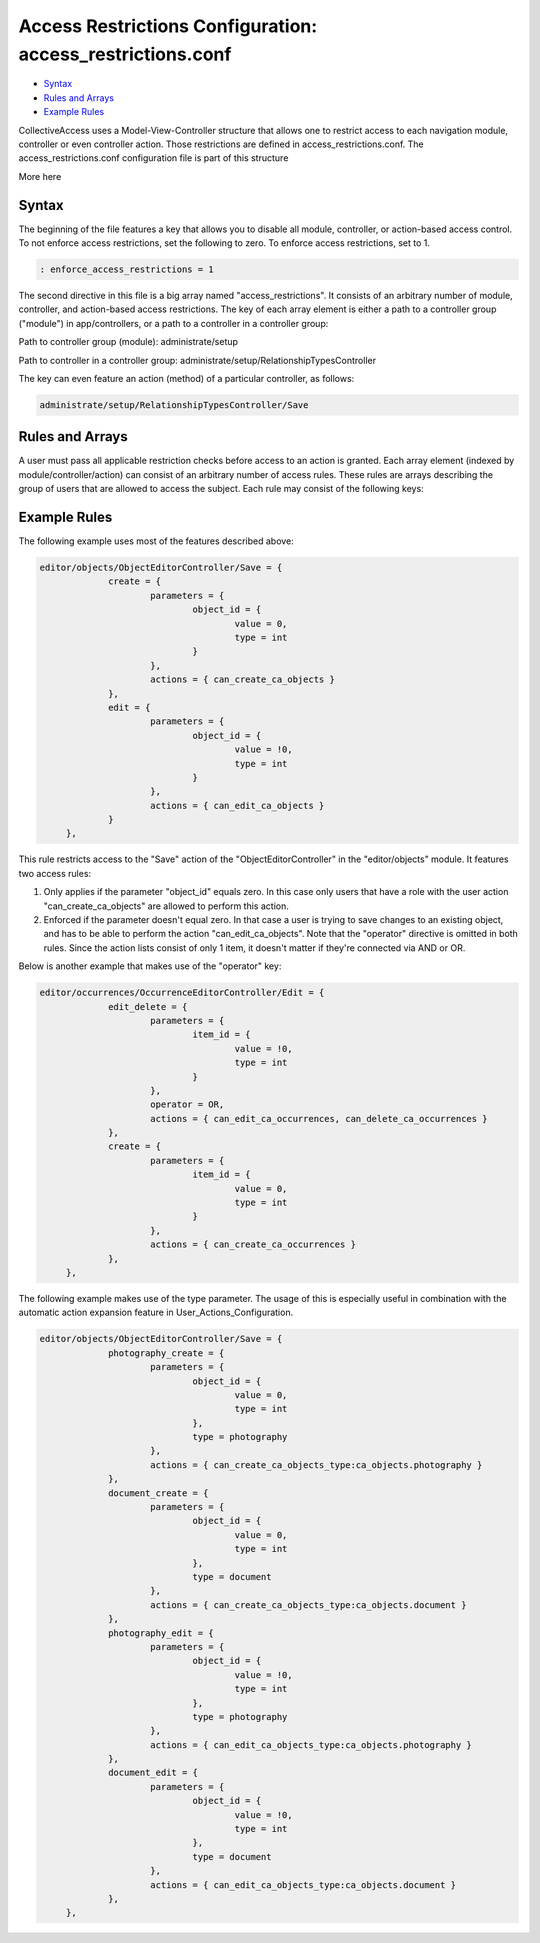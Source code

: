 Access Restrictions Configuration: access_restrictions.conf
===========================================================

* `Syntax`_ 
* `Rules and Arrays`_
* `Example Rules`_ 


CollectiveAccess uses a Model-View-Controller structure that allows one to restrict access to each navigation module, controller or even controller action. Those restrictions are defined in access_restrictions.conf. The access_restrictions.conf configuration file is part of this structure 

More here

Syntax
------

The beginning of the file features a key that allows you to disable all module, controller, or action-based access control. To not enforce access restrictions, set the following to zero. To enforce access restrictions, set to 1. 

.. code-block::

   : enforce_access_restrictions = 1

The second directive in this file is a big array named "access_restrictions". It consists of an arbitrary number of module, controller, and action-based access restrictions. The key of each array element is either a path to a controller group ("module") in app/controllers, or a path to a controller in a controller group: 

Path to controller group (module): administrate/setup

Path to controller in a controller group: administrate/setup/RelationshipTypesController

The key can even feature an action (method) of a particular controller, as follows:

.. code-block::

   administrate/setup/RelationshipTypesController/Save

Rules and Arrays
----------------

A user must pass all applicable restriction checks before access to an action is granted. Each array element (indexed by module/controller/action) can consist of an arbitrary number of access rules. These rules are arrays describing the group of users that are allowed to access the subject. Each rule may consist of the following keys:

.. csv-table:: 
   :header-rows: 1
   :file: access_restrict_table1.csv

Example Rules
-------------

The following example uses most of the features described above: 

.. code-block::

   editor/objects/ObjectEditorController/Save = {
		create = {
			parameters = {
				object_id = {
					value = 0,
					type = int
				}
			},
			actions = { can_create_ca_objects }
		},
		edit = {
			parameters = {
				object_id = {
					value = !0,
					type = int
				}
			},
			actions = { can_edit_ca_objects }
		}
	},
 
This rule restricts access to the "Save" action of the "ObjectEditorController" in the "editor/objects" module. It features two access rules: 

1. Only applies if the parameter "object_id" equals zero. In this case only users that have a role with the user action "can_create_ca_objects" are allowed to perform this action. 

2. Enforced if the parameter doesn't equal zero. In that case a user is trying to save changes to an existing object, and has to be able to perform the action "can_edit_ca_objects". Note that the "operator" directive is omitted in both rules. Since the action lists consist of only 1 item, it doesn't matter if they're connected via AND or OR. 

Below is another example that makes use of the "operator" key: 

.. code-block::

   editor/occurrences/OccurrenceEditorController/Edit = {
		edit_delete = {
			parameters = {
				item_id = {
					value = !0,
					type = int
				}
			},
			operator = OR,
			actions = { can_edit_ca_occurrences, can_delete_ca_occurrences }
		},
		create = {
			parameters = {
				item_id = {
					value = 0,
					type = int
				}
			},
			actions = { can_create_ca_occurrences }
		},
	},

The following example makes use of the type parameter. The usage of this is especially useful in combination with the automatic action expansion feature in User_Actions_Configuration. 

.. code-block::

   editor/objects/ObjectEditorController/Save = {
		photography_create = {
			parameters = {
				object_id = {
					value = 0,
					type = int
				},
				type = photography
			},
			actions = { can_create_ca_objects_type:ca_objects.photography }
		},
		document_create = {
			parameters = {
				object_id = {
					value = 0,
					type = int
				},
				type = document
			},
			actions = { can_create_ca_objects_type:ca_objects.document }
		},
		photography_edit = {
			parameters = {
				object_id = {
					value = !0,
					type = int
				},
				type = photography
			},
			actions = { can_edit_ca_objects_type:ca_objects.photography }
		},
		document_edit = {
			parameters = {
				object_id = {
					value = !0,
 					type = int
				},
 				type = document
			},
			actions = { can_edit_ca_objects_type:ca_objects.document }
		},
	},

 
